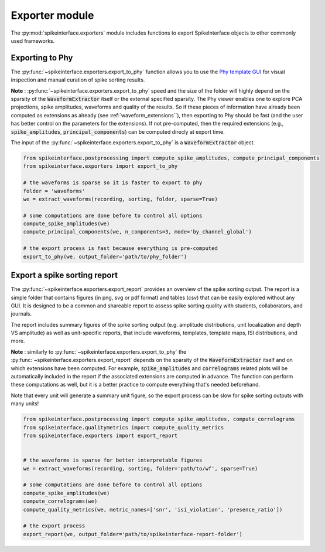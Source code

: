 Exporter module
===============

The :py:mod:`spikeinterface.exporters` module includes functions to export SpikeInterface objects to other commonly 
used frameworks.


Exporting to Phy
----------------

The :py:func:`~spikeinterface.exporters.export_to_phy` function allows you to use the
`Phy template GUI <https://github.com/cortex-lab/phy>`_ for visual inspection and manual curation of spike sorting
results.

**Note** : :py:func:`~spikeinterface.exporters.export_to_phy` speed and the size of the folder will highly depend
on the sparsity of the :code:`WaveformExtractor` itself or the external specified sparsity.
The Phy viewer enables one to explore PCA projections, spike amplitudes, waveforms and quality of the results. 
So if these pieces of information have already been computed as extensions as already (see :ref:`waveform_extensions``), 
then exporting to Phy should be fast (and the user has better control on the parameters for the extensions).
If not pre-computed, then the required extensions (e.g., :code:`spike_amplitudes`, :code:`principal_components`) 
can be computed direcly at export time.

The input of the :py:func:`~spikeinterface.exporters.export_to_phy` is a :code:`WaveformExtractor` object.

.. code-block:: python

    from spikeinterface.postprocessing import compute_spike_amplitudes, compute_principal_components
    from spikeinterface.exporters import export_to_phy

    # the waveforms is sparse so it is faster to export to phy
    folder = 'waveforms'
    we = extract_waveforms(recording, sorting, folder, sparse=True)

    # some computations are done before to control all options
    compute_spike_amplitudes(we)
    compute_principal_components(we, n_components=3, mode='by_channel_global')

    # the export process is fast because everything is pre-computed
    export_to_phy(we, output_folder='path/to/phy_folder')



Export a spike sorting report
-----------------------------


The :py:func:`~spikeinterface.exporters.export_report`  provides an overview of the spike sorting output.
The report is a simple folder that contains figures (in png, svg or pdf format) and tables (csv) that can be easily
explored without any GUI.
It is designed to be a common and shareable report to assess spike sorting quality with students,
collaborators, and journals.

The report includes summary figures of the spike sorting output (e.g. amplitude distributions, unit localization and
depth VS amplitude) as well as unit-specific reports, that include waveforms, templates, template maps,
ISI distributions, and more.

**Note** : similarly to :py:func:`~spikeinterface.exporters.export_to_phy` the 
:py:func:`~spikeinterface.exporters.export_report` depends on the sparsity of the :code:`WaveformExtractor` itself and 
on which extensions have been computed. For example, :code:`spike_amplitudes` and :code:`correlograms` related plots 
will be automatically included in the report if the associated extensions are computed in advance. 
The function can perform these computations as well, but it is a better practice to compute everything that's needed 
beforehand.

Note that every unit will generate a summary unit figure, so the export process can be slow for spike sorting outputs 
with many units!

.. code-block:: python

    from spikeinterface.postprocessing import compute_spike_amplitudes, compute_correlograms
    from spikeinterface.qualitymetrics import compute_quality_metrics
    from spikeinterface.exporters import export_report


    # the waveforms is sparse for better interpretable figures
    we = extract_waveforms(recording, sorting, folder='path/to/wf', sparse=True)

    # some computations are done before to control all options
    compute_spike_amplitudes(we)
    compute_correlograms(we)
    compute_quality_metrics(we, metric_names=['snr', 'isi_violation', 'presence_ratio'])

    # the export process 
    export_report(we, output_folder='path/to/spikeinterface-report-folder')
